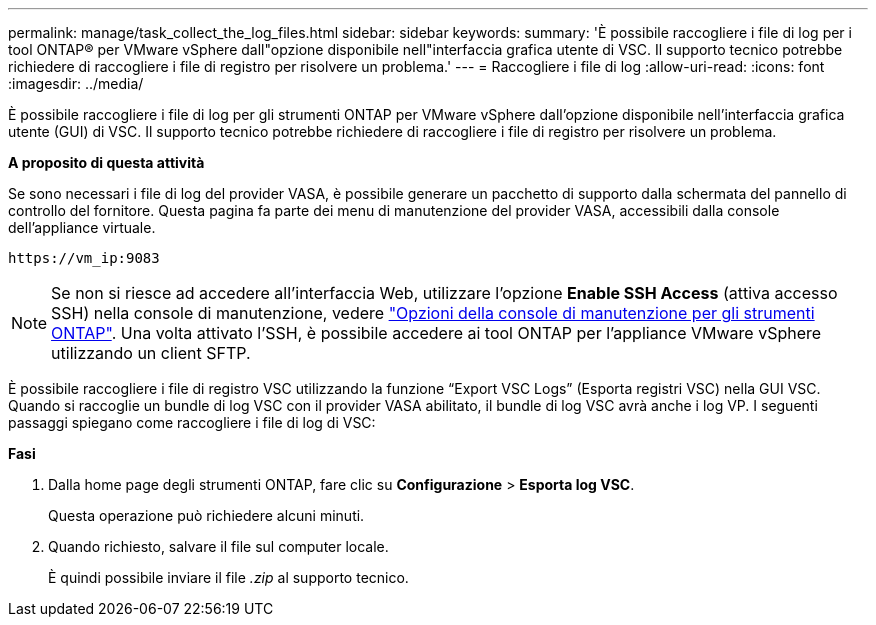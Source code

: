 ---
permalink: manage/task_collect_the_log_files.html 
sidebar: sidebar 
keywords:  
summary: 'È possibile raccogliere i file di log per i tool ONTAP® per VMware vSphere dall"opzione disponibile nell"interfaccia grafica utente di VSC. Il supporto tecnico potrebbe richiedere di raccogliere i file di registro per risolvere un problema.' 
---
= Raccogliere i file di log
:allow-uri-read: 
:icons: font
:imagesdir: ../media/


[role="lead"]
È possibile raccogliere i file di log per gli strumenti ONTAP per VMware vSphere dall'opzione disponibile nell'interfaccia grafica utente (GUI) di VSC. Il supporto tecnico potrebbe richiedere di raccogliere i file di registro per risolvere un problema.

*A proposito di questa attività*

Se sono necessari i file di log del provider VASA, è possibile generare un pacchetto di supporto dalla schermata del pannello di controllo del fornitore. Questa pagina fa parte dei menu di manutenzione del provider VASA, accessibili dalla console dell'appliance virtuale.

`\https://vm_ip:9083`


NOTE: Se non si riesce ad accedere all'interfaccia Web, utilizzare l'opzione *Enable SSH Access* (attiva accesso SSH) nella console di manutenzione, vedere link:../configure/reference_maintenance_console_of_ontap_tools_for_vmware_vsphere.html["Opzioni della console di manutenzione per gli strumenti ONTAP"]. Una volta attivato l'SSH, è possibile accedere ai tool ONTAP per l'appliance VMware vSphere utilizzando un client SFTP.

È possibile raccogliere i file di registro VSC utilizzando la funzione "`Export VSC Logs`" (Esporta registri VSC) nella GUI VSC. Quando si raccoglie un bundle di log VSC con il provider VASA abilitato, il bundle di log VSC avrà anche i log VP. I seguenti passaggi spiegano come raccogliere i file di log di VSC:

*Fasi*

. Dalla home page degli strumenti ONTAP, fare clic su *Configurazione* > *Esporta log VSC*.
+
Questa operazione può richiedere alcuni minuti.

. Quando richiesto, salvare il file sul computer locale.
+
È quindi possibile inviare il file _.zip_ al supporto tecnico.



